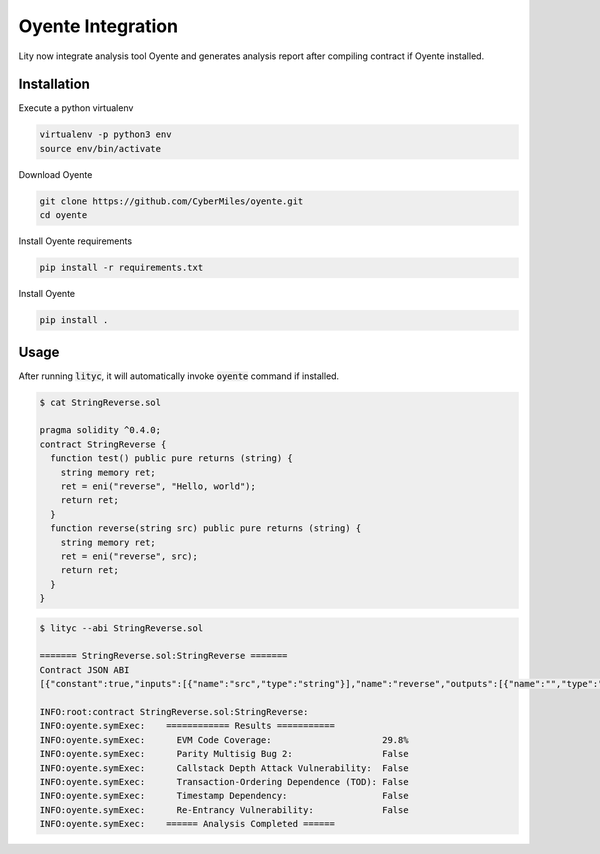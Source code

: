 Oyente Integration
==================

.. _oyente-integration:

Lity now integrate analysis tool Oyente and generates analysis report after compiling contract if Oyente installed.

Installation
------------

Execute a python virtualenv

.. code::

  virtualenv -p python3 env
  source env/bin/activate

Download Oyente

.. code::

  git clone https://github.com/CyberMiles/oyente.git
  cd oyente

Install Oyente requirements

.. code::

  pip install -r requirements.txt

Install Oyente

.. code::

  pip install .


Usage
-----

After running :code:`lityc`, it will automatically invoke :code:`oyente` command if installed.

.. code::

  $ cat StringReverse.sol

  pragma solidity ^0.4.0;
  contract StringReverse {
    function test() public pure returns (string) {
      string memory ret;
      ret = eni("reverse", "Hello, world");
      return ret;
    }
    function reverse(string src) public pure returns (string) {
      string memory ret;
      ret = eni("reverse", src);
      return ret;
    }
  }

.. code::

  $ lityc --abi StringReverse.sol

  ======= StringReverse.sol:StringReverse =======
  Contract JSON ABI
  [{"constant":true,"inputs":[{"name":"src","type":"string"}],"name":"reverse","outputs":[{"name":"","type":"string"}],"payable":false,"stateMutability":"pure","type":"function"},{"constant":true,"inputs":[],"name":"test","outputs":[{"name":"","type":"string"}],"payable":false,"stateMutability":"pure","type":"function"}]

  INFO:root:contract StringReverse.sol:StringReverse:
  INFO:oyente.symExec:    ============ Results ===========
  INFO:oyente.symExec:      EVM Code Coverage:                     29.8%
  INFO:oyente.symExec:      Parity Multisig Bug 2:                 False
  INFO:oyente.symExec:      Callstack Depth Attack Vulnerability:  False
  INFO:oyente.symExec:      Transaction-Ordering Dependence (TOD): False
  INFO:oyente.symExec:      Timestamp Dependency:                  False
  INFO:oyente.symExec:      Re-Entrancy Vulnerability:             False
  INFO:oyente.symExec:    ====== Analysis Completed ======
